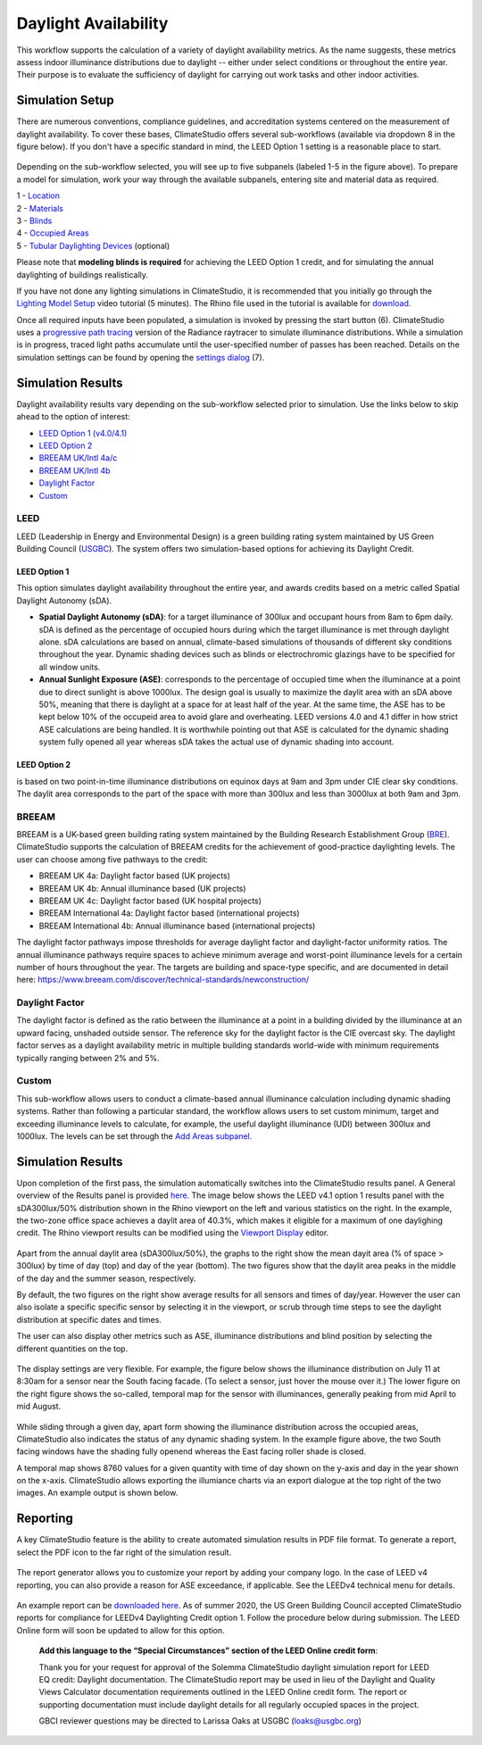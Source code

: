 
Daylight Availability
================================================
This workflow supports the calculation of a variety of daylight availability metrics. As the name suggests, these metrics assess indoor illuminance distributions due to daylight -- either under select conditions or throughout the entire year. Their purpose is to evaluate the sufficiency of daylight for carrying out work tasks and other indoor activities.

Simulation Setup
-----------------------
There are numerous conventions, compliance guidelines, and accreditation systems centered on the measurement of daylight availability. To cover these bases, ClimateStudio offers several sub-workflows (available via dropdown 8 in the figure below). If you don't have a specific standard in mind, the LEED Option 1 setting is a reasonable place to start.

.. figure:: images/workflowPanel_daylight.png
   :width: 900px
   :align: center

Depending on the sub-workflow selected, you will see up to five subpanels (labeled 1-5 in the figure above). To prepare a model for simulation, work your way through the available subpanels, entering site and material data as required.

| 1 - `Location`_
| 2 - `Materials`_
| 3 - `Blinds`_
| 4 - `Occupied Areas`_ 
| 5 - `Tubular Daylighting Devices`_ (optional)

.. _Location: Location.html

.. _Materials: assignMaterials.html

.. _Blinds: addBlinds.html

.. _Occupied Areas: addAreas.html

.. _Tubular Daylighting Devices: addTDDs.html

Please note that **modeling blinds is required** for achieving the LEED Option 1 credit, and for simulating the annual daylighting of buildings realistically.

If you have not done any lighting simulations in ClimateStudio, it is recommended that you initially go through the `Lighting Model Setup`_ video tutorial (5 minutes). 
The Rhino file used in the tutorial is available for `download`_.

.. _Lighting Model Setup: https://vimeo.com/392379928 
.. _download: https://climatestudiodocs.com/ExampleFiles/CS_Two_Zone_Office.3dm

Once all required inputs have been populated, a simulation is invoked by pressing the start button (6). ClimateStudio uses a `progressive path tracing`_ version of the Radiance raytracer to simulate illuminance distributions. While a simulation is in progress, traced light paths accumulate until the user-specified number of passes has been reached. Details on the simulation settings can be found by opening the `settings dialog`_ (7).
 
.. _progressive path tracing: https://www.solemma.com/blog/why-is-climatestudio-so-fast
.. _settings dialog: path-tracingSettings.html


Simulation Results
------------------------
Daylight availability results vary depending on the sub-workflow selected prior to simulation. Use the links below to skip ahead to the option of interest:

- `LEED Option 1 (v4.0/4.1)`_
- `LEED Option 2`_
- `BREEAM UK/Intl 4a/c`_
- `BREEAM UK/Intl 4b`_
- `Daylight Factor`_
- `Custom`_

.. _LEED Option 1 (v4.0/4.1): daylightAvailability.html#leed-option-1

.. _LEED Option 2: daylightAvailability.html#leed-option-2

.. _BREEAM UK/Intl 4a/c: daylightAvailability.html#breeam

.. _BREEAM UK/Intl 4b: daylightAvailability.html#breeam

.. _Daylight Factor: daylightAvailability.html#daylight-factor

.. _Custom: daylightAvailability.html#custom

LEED
^^^^^^^^^^^^^^^^^^^^^^^
LEED (Leadership in Energy and Environmental Design) is a green building rating system maintained by US Green Building Council (`USGBC`_). The system offers two simulation-based options for achieving its Daylight Credit.


.. _USGBC: https://www.usgbc.org/

LEED Option 1
"""""""""""""""""
This option simulates daylight availability throughout the entire year, and awards credits based on a metric called Spatial Daylight Autonomy (sDA).

- **Spatial Daylight Autonomy (sDA)**: for a target illuminance of 300lux and occupant hours from 8am to 6pm daily. sDA is defined as the percentage of occupied hours during which the target illuminance is met through daylight alone. sDA calculations are based on annual, climate-based simulations of thousands of different sky conditions throughout the year. Dynamic shading devices such as blinds or electrochromic glazings have to be specified for all window units. 
- **Annual Sunlight Exposure (ASE)**: corresponds to the percentage of occupied time when the illuminance at a point due to direct sunlight is above 1000lux. The design goal is usually to maximize the daylit area with an sDA above 50%, meaning that there is daylight at a space for at least half of the year. At the same time, the ASE has to be kept below 10% of the occupeid area to avoid glare and overheating. LEED versions 4.0 and 4.1 differ in how strict ASE calculations are being handled. It is worthwhile pointing out that ASE is calculated for the dynamic shading system fully opened all year whereas sDA takes the actual use of dynamic shading into account. 

LEED Option 2
"""""""""""""""""
is based on two point-in-time illuminance distributions on equinox days at 9am and 3pm under CIE clear sky conditions. The daylit area corresponds to the part of the space with more than 300lux and less than 3000lux at both 9am and 3pm. 

BREEAM
^^^^^^^^^^^^^^^^^^^^^^^
BREEAM is a UK-based green building rating system maintained by the Building Research Establishment Group (`BRE`_). ClimateStudio supports the calculation of BREEAM credits for the achievement of good-practice daylighting levels. The user can choose among five 
pathways to the credit:

- BREEAM UK 4a: Daylight factor based (UK projects) 
- BREEAM UK 4b: Annual illuminance based (UK projects) 
- BREEAM UK 4c: Daylight factor based (UK hospital projects) 
- BREEAM International 4a: Daylight factor based (international projects) 
- BREEAM International 4b: Annual illuminance based (international projects)  


.. _BRE: https://www.breeam.com/

The daylight factor pathways impose thresholds for average daylight factor and daylight-factor uniformity ratios. The annual illuminance pathways require spaces to achieve minimum average and worst-point illuminance levels for a certain number of hours throughout the year. 
The targets are building and space-type specific, and are documented in detail here: https://www.breeam.com/discover/technical-standards/newconstruction/


Daylight Factor
^^^^^^^^^^^^^^^^^^^^^^^
The daylight factor is defined as the ratio between the illuminance at a point in a building divided by the illuminance at an upward facing, unshaded outside sensor. The reference sky for the daylight factor is the CIE overcast sky.  The daylight factor serves as a daylight availability metric in multiple building standards world-wide with minimum requirements typically ranging between 2% and 5%.  

Custom
^^^^^^^^^^^^^^^^^^^^^^^
This sub-workflow allows users to conduct a climate-based annual illuminance calculation including dynamic shading systems. Rather than following a particular standard, the workflow allows users to set custom minimum, target and exceeding illuminance levels to calculate, for example, the useful daylight illuminance (UDI) between 300lux and 1000lux. The levels can be set through the `Add Areas subpanel.`_

.. _Add Areas subpanel.: addAreas.html


Simulation Results
--------------------
Upon completion of the first pass, the simulation automatically switches into the ClimateStudio results panel. A General overview of the Results panel is provided `here.`_ 
The image below shows the LEED v4.1 option 1 results panel with the sDA300lux/50% distribution shown in the Rhino viewport on the left and various statistics on the right. 
In the example, the two-zone office space achieves a daylit area of 40.3%, which makes it eligible for a maximum of one daylighing credit. The Rhino viewport results can be modified using the `Viewport Display`_ editor.

.. _here.: results.html

.. _Viewport Display: ViewportDisplay.html

.. figure:: images/daylightAvailability2.jpg
   :width: 900px
   :align: center

Apart from the annual daylit area (sDA300lux/50%), the graphs to the right show the mean dayit area (% of space > 300lux) by time of day (top) and day of the year (bottom). The two figures show that the daylit area peaks in the middle of the day and the summer season, respectively. 

By default, the two figures on the right show average results for all sensors and times of day/year. However the user can also isolate a specific specific sensor by selecting it in the viewport, or scrub through time steps to see the daylight distribution at specific dates and times.

The user can also display other metrics such as ASE, illuminance distributions and blind position by selecting the different quantities on the top. 

.. figure:: images/daylightAvailability3.png
   :width: 900px
   :align: center

The display settings are very flexible. For example, the figure below shows the illuminance distribution on July 11 at 8:30am for a sensor near the South facing facade. (To select a sensor, just hover the mouse over it.) The lower figure on the right figure shows the so-called, temporal map for the sensor with illuminances, generally peaking from mid April to mid August.

.. figure:: images/daylightAvailability4.jpg
   :width: 900px
   :align: center

While sliding through a given day, apart form showing the illuminance distribution across the occupied areas, ClimateStudio also indicates the status of any dynamic shading system. In the example figure above, the two South facing windows have the shading fully openend whereas the East facing roller shade is closed. 

A temporal map shows 8760 values for a given quantity with time of day shown on the y-axis and day in the year shown on the x-axis. ClimateStudio allows exporting the illumiance charts via an export dialogue at the
top right of the two images. An example output is shown below.

.. figure:: images/IlluminanceChart.png
   :width: 900px
   :align: center

Reporting
-----------
A key ClimateStudio feature is the ability to create automated simulation results in PDF file format. To generate a report, select the PDF icon to the far right of the simulation result. 

.. figure:: images/daylightAvailability5.png
   :width: 900px
   :align: center

The report generator allows you to customize your report by adding your company logo. In the case of LEED v4 reporting, you can also provide a reason for ASE exceedance, if applicable. See the LEEDv4 technical menu for details. 

.. figure:: images/daylightAvailability6.png
   :width: 400px
   :align: center

An example report can be `downloaded here`_. As of summer 2020, the US Green Building Council accepted ClimateStudio reports for compliance for LEEDv4 Daylighting Credit option 1. 
Follow the procedure below during submission. The LEED Online form will soon be updated to allow for this option.


	**Add this language to the “Special Circumstances” section of the LEED Online credit form**: 

	Thank you for your request for approval of the Solemma ClimateStudio daylight simulation report for LEED EQ credit: Daylight documentation. The ClimateStudio report may be used in lieu of the Daylight and Quality Views Calculator documentation requirements outlined in the LEED Online credit form.  The report or supporting documentation must include daylight details for all regularly occupied spaces in the project. 

	GBCI reviewer questions may be directed to Larissa Oaks at USGBC (loaks@usgbc.org)

	

.. _downloaded here: https://climatestudiodocs.com/ExampleFiles/SampleProject_LEEDv4.1_Daylighting_Report.pdf


































